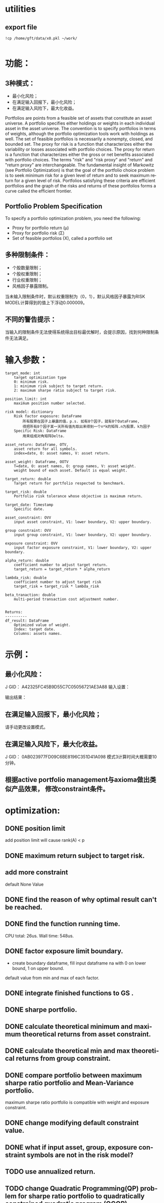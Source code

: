 #+OPTIONS: ':nil *:t -:t ::t <:t H:3 \n:nil ^:t arch:headline author:t c:nil
#+OPTIONS: creator:nil d:(not "LOGBOOK") date:t e:t email:nil f:t inline:t
#+OPTIONS: num:t p:nil pri:nil prop:nil stat:t tags:t tasks:t tex:t timestamp:t
#+OPTIONS: title:t toc:t todo:t |:t
#+TITLES: README
#+DATE: <2017-06-21 Wed>
#+AUTHORS: weiwu
#+EMAIL: victor.wuv@gmail.com
#+LANGUAGE: en
#+SELECT_TAGS: export
#+EXCLUDE_TAGS: noexport
#+CREATOR: Emacs 24.5.1 (Org mode 8.3.4)


* utilities

** export file
#+BEGIN_SRC shell
!cp /home/gft/data/x0.pkl ~/work/

#+END_SRC

* 功能：
** 3种模式：
- 最小化风险；
- 在满足输入回报下，最小化风险；
- 在满足输入风险下，最大化收益。
Portfolios are points from a feasible set of assets that constitute an asset universe. A portfolio specifies either holdings or weights in each individual asset in the asset universe. The convention is to specify portfolios in terms of weights, although the portfolio optimization tools work with holdings as well.
The set of feasible portfolios is necessarily a nonempty, closed, and bounded set. The proxy for risk is a function that characterizes either the variability or losses associated with portfolio choices. The proxy for return is a function that characterizes either the gross or net benefits associated with portfolio choices. The terms "risk" and "risk proxy" and "return" and "return proxy" are interchangeable. The fundamental insight of Markowitz (see Portfolio Optimization) is that the goal of the portfolio choice problem is to seek minimum risk for a given level of return and to seek maximum return for a given level of risk. Portfolios satisfying these criteria are efficient portfolios and the graph of the risks and returns of these portfolios forms a curve called the efficient frontier.
** Portfolio Problem Specification
To specify a portfolio optimization problem, you need the following:

- Proxy for portfolio return (μ)
- Proxy for portfolio risk (Σ)
- Set of feasible portfolios (X), called a portfolio set

** 多种限制条件：
- 个股数量限制；
- 个股权重限制；
- 行业权重限制；
- 风格因子暴露限制。
当未输入限制条件时，默认权重限制为（0，1），默认风格因子暴露为RISK MODEL计算得到的值上下浮动0.000009。

** 不同的警告提示：
当输入的限制条件无法使得系统得出目标最优解时，会提示原因，找到何种限制条件无法满足。

* 输入参数：
#+BEGIN_SRC parameter
    target_mode: int
        target optimization type
        0: minimum risk.
        1: minimum risk subject to target return.
        2: maximum sharpe ratio subject to target risk.

    position_limit: int
        maximum position number selected.

    risk model: dictionary
        Risk factor exposure: DataFrame
            所有股票在因子上暴露的值，p.s. 如有8个因子，就有8个DataFrame,
            得把所有8个因子某一天所有值先取出来得到一个n*k的矩阵.n为股票，k为因子
        Specific Risk: DataFrame
            用来组成对角矩阵Delta.

    asset_return: Dataframe, OTV,
        asset return for all symbols.
        index=date, O: asset names, V: asset return.

    asset_weight: Dataframe, OOTV
        T=date, O: asset names, O: group names, V: asset weight.
        weight bound of each asset. Default is equal weight.

    target_return: double
        Target return for portfolio respected to benchmark.

    target_risk: double
        Portfolio risk tolerance whose objective is maximum return.

    target_date: Timestamp
        Specific date.

    asset_constraint: OVV
        input asset constraint, V1: lower boundary, V2: upper boundary.

    group constraint: OVV
        input group constraint, V1: lower boundary, V2: upper boundary.

    exposure constraint: OVV
        input factor exposure constraint, V1: lower boundary, V2: upper boundary.

    alpha_return: double
        coefficient number to adjust target return.
        target_return = target_return * alpha_return

    lambda_risk: double
        coefficient number to adjust target risk
        target_risk = target_risk * lambda_risk

    beta_tranaction: double
        multi-period transaction cost adjustment number.


    Returns:
    ----------
    df_result: DataFrame
        Optimized value of weight.
        Index: target date.
        Columns: assets names.
#+END_SRC
* 示例：
** 最小化风险：
J GID：
A42325FC45B9D55C7C05056721AE3A88
输入设置：

输出结果：

** 在满足输入回报下，最小化风险；
请手动更改设置模式。

** 在满足输入风险下，最大化收益。
J GID：
0AB023977FD09C6BE8196C351D41A098
模式3计算时间大概需要10分钟。

** 根据active portfolio management与axioma做出类似产品效果， 修改constraint条件。
* optimization:
** DONE position limit
CLOSED: [2017-06-23 Fri 14:46]
add position limit will cause rank(A) < p
** DONE maximum return subject to target risk.
CLOSED: [2017-06-23 Fri 14:46]
** add more constraint
default None Value
** DONE find the reason of why optimal result can't be reached.
CLOSED: [2017-06-25 Sun 20:35]
** DONE find the function running time.
CLOSED: [2017-06-26 Mon 09:50]
CPU total: 26us.
Wall time: 548us.
** DONE factor exposure limit boundary.
CLOSED: [2017-06-26 Mon 11:47]
- create boundary dataframe, fill input dataframe na with 0 on lower bound, 1 on upper bound.
default value from min and max of each factor.
** DONE integrate finished functions to GS .
CLOSED: [2017-06-27 Tue 09:59]
** DONE sharpe portfolio.
CLOSED: [2017-06-27 Tue 09:58]
** DONE calculate theoretical minimum and maximum theoretical returns from asset constraint.
CLOSED: [2017-06-27 Tue 15:18]
** DONE calculate theoretical min and max theoretical returns from group constraint.
CLOSED: [2017-06-28 Wed 14:32]
** DONE compare portfolio between maximum sharpe ratio portfolio and Mean-Variance portfolio.
CLOSED: [2017-06-29 Thu 14:12]
maximum sharpe ratio portfolio is compatible with weight and exposure constraint.
** DONE change modifying default constraint value.
CLOSED: [2017-07-03 Mon 09:41]
** DONE what if input asset, group, exposure constraint symbols are not in the risk model?
CLOSED: [2017-06-29 Thu 14:51]
** TODO use annualized return.
** TODO change Quadratic Programming(QP) problem for sharpe ratio portfolio to quadratically constrained quadratic program (QCQP).
QP is a subclass of QCQP, so as one would imagine, it is more difficult to solve QCQP, but luckily CVXOPT is up to the task after we convert the QCQP into an even more general class of optimization problems - second-order cone programs (SOCP).
*** QCQPs to SOCPs
CVXOPT does not have an explicit solver for QCQPs, rather we must convert the QCQP to a SOCP, or one could also convert it to a semidefinite program (SDP), which is more general than a SOCP.
#+BEGIN_SRC latex
minimize:
Σx
subject to:
x^TΣx≤\sigma_max
1^Tx=1
x≥0
#+END_SRC


** TODO select groups bug.
** TODO group constraint return limit.
** add loss function objective.
#+BEGIN_SRC latex
LossFunction = -ret + \lambda * \sigma + \beta * TransactionCost
#+END_SRC
** add transaction cost.
multi-period optimization.
try to minimize the transaction weight.
** change random selected symbols to ranked symbols.
** test the constraints.
** Use Constraint Attribution to understand the costs of your constraints.
provides a dashboard view of the impact of individual constraints, objectives or groups of constraints
on the objective function value (usually portfolio return) in your strategy. This tells you which elements of your strategy have an overall impact and which do not. It also provides a relative measure of the potential for improving the objective by relaxing different constraints.
**  Objective frontiers
can be used to create a classical mean variance frontier or to explore trade-offs, such as return vs. transaction costs or risk vs. tax liability
